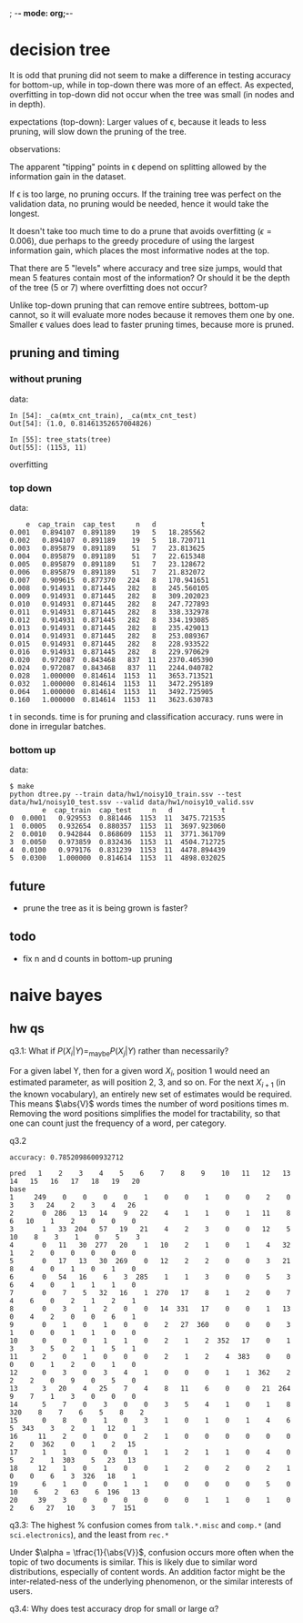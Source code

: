 ; -*- mode: org;-*-

* decision tree

It is odd that pruning did not seem to make a difference in testing
accuracy for bottom-up, while in top-down there was more of an effect.
As expected, overfitting in top-down did not occur when the tree was
small (in nodes and in depth).



# top-down
expectations (top-down): Larger values of \epsilon, because it leads to
less pruning, will slow down the pruning of the tree.

observations:

The apparent "tipping" points in \epsilon depend on splitting allowed
by the information gain in the dataset.

If \epsilon is too large, no pruning occurs. If the training tree was
perfect on the validation data, no pruning would be needed, hence it
would take the longest.

It doesn't take too much time to do a prune that avoids overfitting
(\epsilon=0.006), due perhaps to the greedy procedure of using the
largest information gain, which places the most informative nodes at the
top.

That there are 5 "levels" where accuracy and tree size jumps, would that
mean 5 features contain most of the information? Or should it be the
depth of the tree (5 or 7) where overfitting does not occur?




# bottom-up
Unlike top-down pruning that can remove entire subtrees, bottom-up
cannot, so it will evaluate more nodes because it removes them one by
one. Smaller \epsilon values does lead to faster pruning times, because
more is pruned.

** pruning and timing
*** without pruning

data:
#+BEGIN_EXAMPLE
In [54]: _ca(mtx_cnt_train), _ca(mtx_cnt_test)
Out[54]: (1.0, 0.81461352657004826)

In [55]: tree_stats(tree)
Out[55]: (1153, 11)
#+END_EXAMPLE
overfitting

*** top down

data:
#+BEGIN_EXAMPLE
    e  cap_train  cap_test     n   d           t
0.001   0.894107  0.891189    19   5   18.285562
0.002   0.894107  0.891189    19   5   18.720711
0.003   0.895879  0.891189    51   7   23.813625
0.004   0.895879  0.891189    51   7   22.615348
0.005   0.895879  0.891189    51   7   23.128672
0.006   0.895879  0.891189    51   7   21.832072
0.007   0.909615  0.877370   224   8   170.941651
0.008   0.914931  0.871445   282   8   245.560105
0.009   0.914931  0.871445   282   8   309.202023
0.010   0.914931  0.871445   282   8   247.727893
0.011   0.914931  0.871445   282   8   338.332978
0.012   0.914931  0.871445   282   8   334.193085
0.013   0.914931  0.871445   282   8   235.429013
0.014   0.914931  0.871445   282   8   253.089367
0.015   0.914931  0.871445   282   8   228.933522
0.016   0.914931  0.871445   282   8   229.970629
0.020   0.972087  0.843468   837  11   2370.405390
0.024   0.972087  0.843468   837  11   2244.040782
0.028   1.000000  0.814614  1153  11   3653.713521
0.032   1.000000  0.814614  1153  11   3472.295189
0.064   1.000000  0.814614  1153  11   3492.725905
0.160   1.000000  0.814614  1153  11   3623.630783
#+END_EXAMPLE
t in seconds. time is for pruning and classification accuracy. runs
were in done in irregular batches.

*** bottom up

data:
#+BEGIN_EXAMPLE
$ make
python dtree.py --train data/hw1/noisy10_train.ssv --test data/hw1/noisy10_test.ssv --valid data/hw1/noisy10_valid.ssv
        e  cap_train  cap_test     n   d            t
0  0.0001   0.929553  0.881446  1153  11  3475.721535
1  0.0005   0.932654  0.880357  1153  11  3697.923060
2  0.0010   0.942844  0.868609  1153  11  3771.361709
3  0.0050   0.973859  0.832436  1153  11  4504.712725
4  0.0100   0.979176  0.831239  1153  11  4478.894439
5  0.0300   1.000000  0.814614  1153  11  4898.032025
#+END_EXAMPLE

** future

- prune the tree as it is being grown is faster?

** todo

- fix n and d counts in bottom-up pruning

* naive bayes
** hw qs

q3.1: What if $P(X_i|Y) =_{\text{maybe}} P(X_j|Y)$ rather than necessarily?
#
For a given label Y, then for a given word $X_i$, position 1 would need an
estimated parameter, as will position 2, 3, and so on. For the next
$X_{i+1}$ (in the known vocabulary), an entirely new set of estimates
would be required. This means $\abs{V}$ words times the number of word
positions times m. Removing the word positions simplifies the model for
tractability, so that one can count just the frequency of a word, per
category.

q3.2
#+BEGIN_EXAMPLE
accuracy: 0.7852098600932712

pred   1    2    3    4    5    6    7    8    9    10   11   12   13   14   15   16   17   18   19   20
base                                                                                                    
1     249    0    0    0    0    1    0    0    1    0    0    2    0    3    3   24    2    3    4   26
2       0  286   13   14    9   22    4    1    1    0    1   11    8    6   10    1    2    0    0    0
3       1   33  204   57   19   21    4    2    3    0    0   12    5   10    8    3    1    0    5    3
4       0   11   30  277   20    1   10    2    1    0    1    4   32    1    2    0    0    0    0    0
5       0   17   13   30  269    0   12    2    2    0    0    3   21    8    4    0    1    0    1    0
6       0   54   16    6    3  285    1    1    3    0    0    5    3    6    4    0    1    1    1    0
7       0    7    5   32   16    1  270   17    8    1    2    0    7    4    6    0    2    1    2    1
8       0    3    1    2    0    0   14  331   17    0    0    1   13    0    4    2    0    0    6    1
9       0    1    0    1    0    0    2   27  360    0    0    0    3    1    0    0    1    1    0    0
10      0    0    0    1    1    0    2    1    2  352   17    0    1    3    3    5    2    1    5    1
11      2    0    1    0    0    0    2    1    2    4  383    0    0    0    0    1    2    0    1    0
12      0    3    0    3    4    1    0    0    0    1    1  362    2    2    2    0    9    0    5    0
13      3   20    4   25    7    4    8   11    6    0    0   21  264    9    7    1    3    0    0    0
14      5    7    0    3    0    0    3    5    4    1    0    1    8  320    8    7    6    5    8    2
15      0    8    0    1    0    3    1    0    1    0    1    4    6    5  343    3    2    1   12    1
16     11    2    0    0    0    2    1    0    0    0    0    0    0    2    0  362    0    1    2   15
17      1    1    0    0    0    1    1    2    1    1    0    4    0    5    2    1  303    5   23   13
18     12    1    0    1    0    0    1    2    0    2    0    2    1    0    0    6    3  326   18    1
19      6    1    0    0    1    1    0    0    0    0    0    5    0   10    6    2   63    6  196   13
20     39    3    0    0    0    0    0    0    1    1    0    1    0    2    6   27   10    3    7  151
#+END_EXAMPLE

q3.3: The highest % confusion comes from =talk.*.misc= and =comp.*= (and
=sci.electronics=), and the least from =rec.*=
#
Under $\alpha = \tfrac{1}{\abs{V}}$, confusion occurs more often when the topic of
two documents is similar. This is likely due to similar word distributions,
especially of content words. An addition factor might be the
inter-related-ness of the underlying phenomenon, or the similar
interests of users.

q3.4: Why does test accuracy drop for small or large \alpha?
